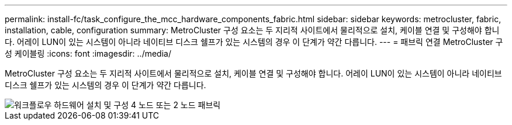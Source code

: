 ---
permalink: install-fc/task_configure_the_mcc_hardware_components_fabric.html 
sidebar: sidebar 
keywords: metrocluster, fabric, installation, cable, configuration 
summary: MetroCluster 구성 요소는 두 지리적 사이트에서 물리적으로 설치, 케이블 연결 및 구성해야 합니다. 어레이 LUN이 있는 시스템이 아니라 네이티브 디스크 쉘프가 있는 시스템의 경우 이 단계가 약간 다릅니다. 
---
= 패브릭 연결 MetroCluster 구성 케이블링
:icons: font
:imagesdir: ../media/


[role="lead"]
MetroCluster 구성 요소는 두 지리적 사이트에서 물리적으로 설치, 케이블 연결 및 구성해야 합니다. 어레이 LUN이 있는 시스템이 아니라 네이티브 디스크 쉘프가 있는 시스템의 경우 이 단계가 약간 다릅니다.

image::../media/workflow_hardware_installation_and_configuration_4_node_or_2_node_fabric.gif[워크플로우 하드웨어 설치 및 구성 4 노드 또는 2 노드 패브릭]
